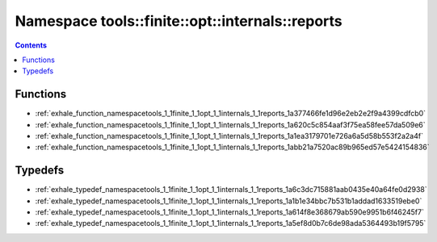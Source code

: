
.. _namespace_tools__finite__opt__internals__reports:

Namespace tools::finite::opt::internals::reports
================================================


.. contents:: Contents
   :local:
   :backlinks: none





Functions
---------


- :ref:`exhale_function_namespacetools_1_1finite_1_1opt_1_1internals_1_1reports_1a377466fe1d96e2eb2e2f9a4399cdfcb0`

- :ref:`exhale_function_namespacetools_1_1finite_1_1opt_1_1internals_1_1reports_1a620c5c854aaf3f75ea58fee57da509e6`

- :ref:`exhale_function_namespacetools_1_1finite_1_1opt_1_1internals_1_1reports_1a1ea3179701e726a6a5d58b553f2a2a4f`

- :ref:`exhale_function_namespacetools_1_1finite_1_1opt_1_1internals_1_1reports_1abb21a7520ac89b965ed57e5424154836`


Typedefs
--------


- :ref:`exhale_typedef_namespacetools_1_1finite_1_1opt_1_1internals_1_1reports_1a6c3dc715881aab0435e40a64fe0d2938`

- :ref:`exhale_typedef_namespacetools_1_1finite_1_1opt_1_1internals_1_1reports_1a1b1e34bbc7b531b1addad1633519ebe0`

- :ref:`exhale_typedef_namespacetools_1_1finite_1_1opt_1_1internals_1_1reports_1a614f8e368679ab590e9951b6f46245f7`

- :ref:`exhale_typedef_namespacetools_1_1finite_1_1opt_1_1internals_1_1reports_1a5ef8d0b7c6de98ada5364493b19f5795`
